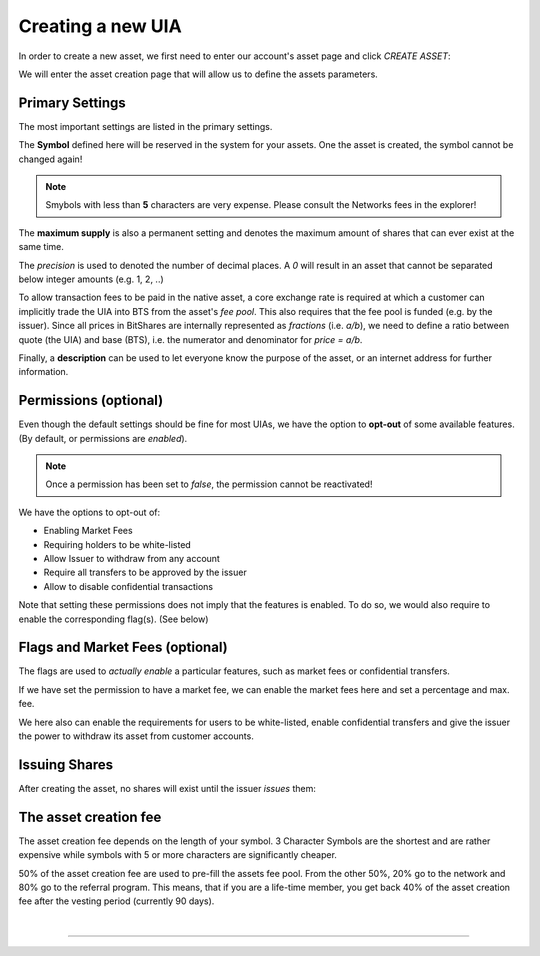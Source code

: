 
.. _creating-new-uia1:

Creating a new UIA
========================

   
In order to create a new asset, we first need to enter our account's
asset page and click `CREATE ASSET`:

.. image:: uia-create-step1.png
        :alt: Export compatible keys from Menu bar
        :width: 550px
        :align: center

We will enter the asset creation page that will allow us to define the
assets parameters.

Primary Settings
------------------

The most important settings are listed in the primary settings.

.. image:: uia-create-flags-marketfees.png
        :alt: Asset Flags and Market Fees
        :width: 350px
        :align: center

The **Symbol** defined here will be reserved in the system for your assets.
One the asset is created, the symbol cannot be changed again!

.. note:: Smybols with less than **5** characters are very expense.
          Please consult the Networks fees in the explorer!

The **maximum supply** is also a permanent setting and denotes the maximum
amount of shares that can ever exist at the same time.

The *precision* is used to denoted the number of decimal places. A `0`
will result in an asset that cannot be separated below integer amounts
(e.g. 1, 2, ..)

To allow transaction fees to be paid in the native asset, a core
exchange rate is required at which a customer can implicitly trade the
UIA into BTS from the asset's *fee pool*. This also requires that the
fee pool is funded (e.g. by the issuer). Since all prices in BitShares
are internally represented as *fractions* (i.e. `a/b`), we need to
define a ratio between quote (the UIA) and base (BTS), i.e. the
numerator and denominator for `price = a/b`.

Finally, a **description** can be used to let everyone know the purpose
of the asset, or an internet address for further information.

Permissions (optional)
-------------------------

Even though the default settings should be fine for most UIAs, we have
the option to **opt-out** of some available features. (By default, or
permissions are *enabled*).

.. note:: Once a permission has been set to *false*, the permission
          cannot be reactivated!

.. image:: uia-create-permissions.png
        :alt: Permissions
        :width: 350px
        :align: center

We have the options to opt-out of:

* Enabling Market Fees
* Requiring holders to be white-listed
* Allow Issuer to withdraw from any account
* Require all transfers to be approved by the issuer
* Allow to disable confidential transactions

Note that setting these permissions does not imply that the features is
enabled. To do so, we would also require to enable the corresponding
flag(s). (See below)

Flags and Market Fees (optional)
---------------------------------

The flags are used to *actually enable* a particular features, such as
market fees or confidential transfers.

.. image:: uia-create-primary-settings.png
        :alt: Primary Settings
        :width: 350px
        :align: center

If we have set the permission to have a market fee, we can enable the
market fees here and set a percentage and max. fee.

We here also can enable the requirements for users to be white-listed,
enable confidential transfers and give the issuer the power to withdraw
its asset from customer accounts.

Issuing Shares
-----------------------

After creating the asset, no shares will exist until the issuer *issues*
them:

.. image:: uia-create-issue-1.png
        :alt: Issue shares
        :width: 350px
        :align: center

The asset creation fee
-------------------------

The asset creation fee depends on the length of your symbol. 3 Character
Symbols are the shortest and are rather expensive while symbols with 5
or more characters are significantly cheaper.

50% of the asset creation fee are used to pre-fill the assets fee pool.
From the other 50%, 20% go to the network and 80% go to the referral
program. This means, that if you are a life-time member, you get back
40% of the asset creation fee after the vesting period (currently 90
days).

|

---------------

